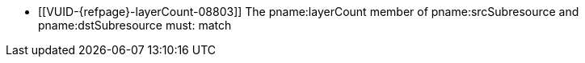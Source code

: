// Copyright 2020-2025 The Khronos Group Inc.
//
// SPDX-License-Identifier: CC-BY-4.0

// Common Valid Usage
// Common to VkImageResolve* struct
  * [[VUID-{refpage}-layerCount-08803]]
ifdef::VK_BASE_VERSION_1_4,VK_KHR_maintenance5[]
    If neither of the pname:layerCount members of pname:srcSubresource or
    pname:dstSubresource are ename:VK_REMAINING_ARRAY_LAYERS, the
endif::VK_BASE_VERSION_1_4,VK_KHR_maintenance5[]
ifndef::VK_BASE_VERSION_1_4,VK_KHR_maintenance5[The]
    pname:layerCount member of pname:srcSubresource and pname:dstSubresource
    must: match
ifdef::VK_BASE_VERSION_1_4,VK_KHR_maintenance5[]
  * [[VUID-{refpage}-layerCount-08804]]
    If one of the pname:layerCount members of pname:srcSubresource or
    pname:dstSubresource is ename:VK_REMAINING_ARRAY_LAYERS, the other
    member must: be either ename:VK_REMAINING_ARRAY_LAYERS or equal to the
    pname:arrayLayers member of the slink:VkImageCreateInfo used to create
    the image minus pname:baseArrayLayer
endif::VK_BASE_VERSION_1_4,VK_KHR_maintenance5[]
// Common Valid Usage
